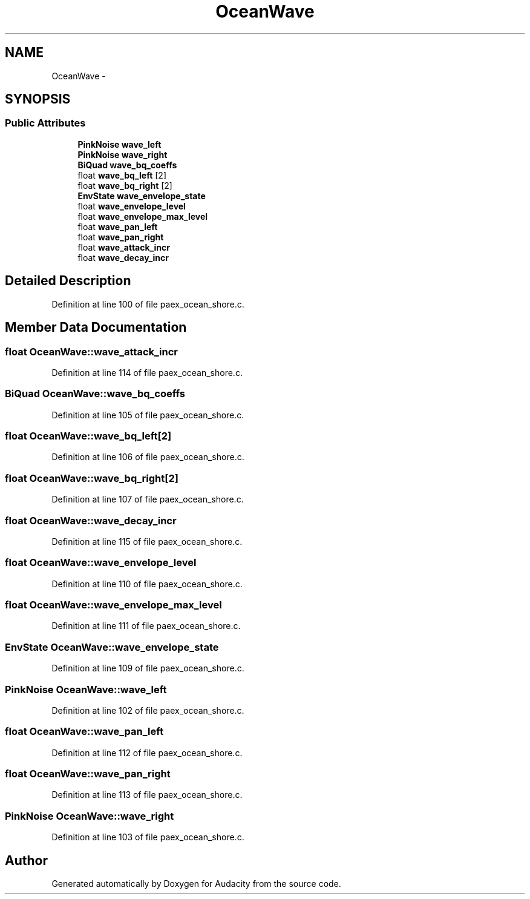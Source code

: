 .TH "OceanWave" 3 "Thu Apr 28 2016" "Audacity" \" -*- nroff -*-
.ad l
.nh
.SH NAME
OceanWave \- 
.SH SYNOPSIS
.br
.PP
.SS "Public Attributes"

.in +1c
.ti -1c
.RI "\fBPinkNoise\fP \fBwave_left\fP"
.br
.ti -1c
.RI "\fBPinkNoise\fP \fBwave_right\fP"
.br
.ti -1c
.RI "\fBBiQuad\fP \fBwave_bq_coeffs\fP"
.br
.ti -1c
.RI "float \fBwave_bq_left\fP [2]"
.br
.ti -1c
.RI "float \fBwave_bq_right\fP [2]"
.br
.ti -1c
.RI "\fBEnvState\fP \fBwave_envelope_state\fP"
.br
.ti -1c
.RI "float \fBwave_envelope_level\fP"
.br
.ti -1c
.RI "float \fBwave_envelope_max_level\fP"
.br
.ti -1c
.RI "float \fBwave_pan_left\fP"
.br
.ti -1c
.RI "float \fBwave_pan_right\fP"
.br
.ti -1c
.RI "float \fBwave_attack_incr\fP"
.br
.ti -1c
.RI "float \fBwave_decay_incr\fP"
.br
.in -1c
.SH "Detailed Description"
.PP 
Definition at line 100 of file paex_ocean_shore\&.c\&.
.SH "Member Data Documentation"
.PP 
.SS "float OceanWave::wave_attack_incr"

.PP
Definition at line 114 of file paex_ocean_shore\&.c\&.
.SS "\fBBiQuad\fP OceanWave::wave_bq_coeffs"

.PP
Definition at line 105 of file paex_ocean_shore\&.c\&.
.SS "float OceanWave::wave_bq_left[2]"

.PP
Definition at line 106 of file paex_ocean_shore\&.c\&.
.SS "float OceanWave::wave_bq_right[2]"

.PP
Definition at line 107 of file paex_ocean_shore\&.c\&.
.SS "float OceanWave::wave_decay_incr"

.PP
Definition at line 115 of file paex_ocean_shore\&.c\&.
.SS "float OceanWave::wave_envelope_level"

.PP
Definition at line 110 of file paex_ocean_shore\&.c\&.
.SS "float OceanWave::wave_envelope_max_level"

.PP
Definition at line 111 of file paex_ocean_shore\&.c\&.
.SS "\fBEnvState\fP OceanWave::wave_envelope_state"

.PP
Definition at line 109 of file paex_ocean_shore\&.c\&.
.SS "\fBPinkNoise\fP OceanWave::wave_left"

.PP
Definition at line 102 of file paex_ocean_shore\&.c\&.
.SS "float OceanWave::wave_pan_left"

.PP
Definition at line 112 of file paex_ocean_shore\&.c\&.
.SS "float OceanWave::wave_pan_right"

.PP
Definition at line 113 of file paex_ocean_shore\&.c\&.
.SS "\fBPinkNoise\fP OceanWave::wave_right"

.PP
Definition at line 103 of file paex_ocean_shore\&.c\&.

.SH "Author"
.PP 
Generated automatically by Doxygen for Audacity from the source code\&.
